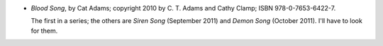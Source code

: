 .. title: Recent Reading: Cat Adams
.. slug: cat-adams
.. date: 2011-08-14 00:00:00 UTC-05:00
.. tags: recent reading,paranormal,urban,vampires,werewolves,magic,todo
.. category: books/read/2011/08
.. link: 
.. description: 
.. type: text


* `Blood Song`, by Cat Adams; copyright 2010 by C. T. Adams and Cathy
  Clamp; ISBN 978-0-7653-6422-7.

  The first in a series; the others are `Siren Song` (September 2011)
  and `Demon Song` (October 2011).  I'll have to look for them.
